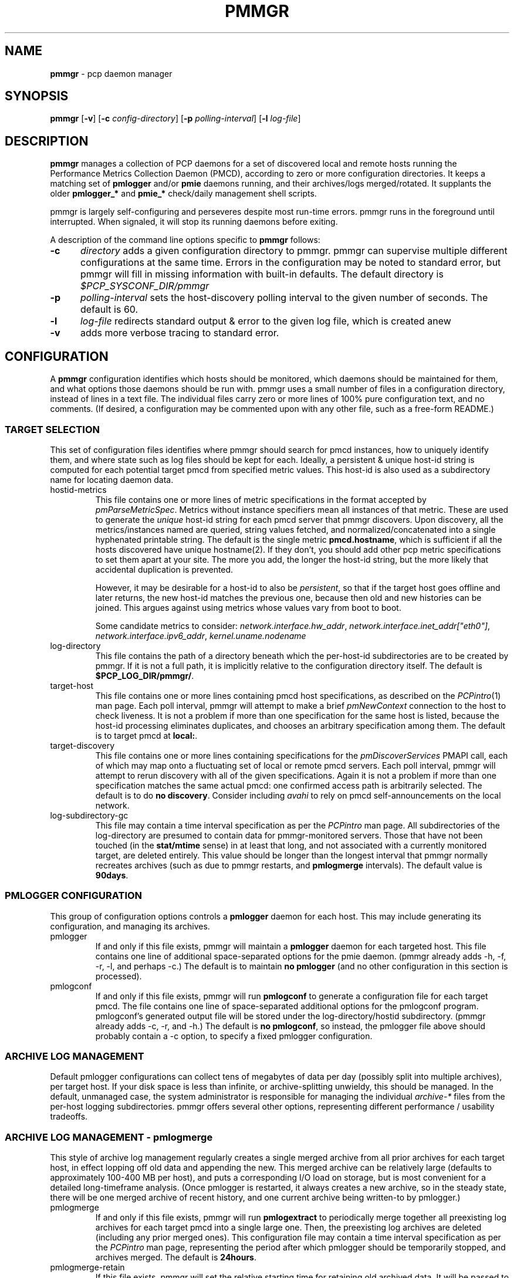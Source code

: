 '\"! tbl | mmdoc
'\"macro stdmacro
.\"
.\" Copyright (c) 2013-2014 Red Hat, Inc.  All Rights Reserved.
.\" 
.\" This program is free software; you can redistribute it and/or modify it
.\" under the terms of the GNU General Public License as published by the
.\" Free Software Foundation; either version 2 of the License, or (at your
.\" option) any later version.
.\" 
.\" This program is distributed in the hope that it will be useful, but
.\" WITHOUT ANY WARRANTY; without even the implied warranty of MERCHANTABILITY
.\" or FITNESS FOR A PARTICULAR PURPOSE.  See the GNU General Public License
.\" for more details.
.\" 
.\"
.TH PMMGR 1 "PCP" "Performance Co-Pilot"
.SH NAME
\f3pmmgr\f1 \- pcp daemon manager
.SH SYNOPSIS
\f3pmmgr\f1
[\f3\-v\f1]
[\f3\-c\f1 \f2config-directory\f1]
[\f3\-p\f1 \f2polling-interval\f1]
[\f3\-l\f1 \f2log-file\f1]

.SH DESCRIPTION
.B pmmgr
manages a collection of PCP daemons for a set of discovered local and
remote hosts running the Performance Metrics Collection Daemon (PMCD),
according to zero or more configuration directories.  It keeps a
matching set of 
.BR pmlogger " and/or " pmie
daemons running, and their archives/logs merged/rotated.  It supplants
the older
.BR pmlogger_* " and " pmie_*
check/daily management shell scripts.
.P
pmmgr is largely self-configuring and perseveres despite most run-time
errors.  pmmgr runs in the foreground until interrupted.  When signaled,
it will stop its running daemons before exiting.
.P
A description of the command line options specific to
.B pmmgr
follows:
.TP 5
.B \-c
.I directory
adds a given configuration directory to pmmgr.  pmmgr can supervise
multiple different configurations at the same time.  Errors in the
configuration may be noted to standard error, but pmmgr will fill in
missing information with built-in defaults.  The default directory is
.I $PCP_SYSCONF_DIR/pmmgr
.TP
.B \-p
.I polling-interval
sets the host-discovery polling interval to the given number of seconds.
The default is 60.
.TP
.B \-l
.I log-file
redirects standard output & error to the given log file, which is created anew
.TP
.B \-v
adds more verbose tracing to standard error.

.SH CONFIGURATION
A
.B pmmgr
configuration identifies which hosts should be monitored, which
daemons should be maintained for them, and what options those daemons
should be run with.  pmmgr uses a small number of files in a
configuration directory, instead of lines in a text file.  The
individual files carry zero or more lines of 100% pure configuration
text, and no comments.  (If desired, a configuration may be commented
upon with any other file, such as a free-form README.)

.SS TARGET SELECTION

This set of configuration files identifies where pmmgr should search
for pmcd instances, how to uniquely identify them, and where state
such as log files should be kept for each.  Ideally, a persistent &
unique host-id string is computed for each potential target pmcd from
specified metric values.  This host-id is also used as a subdirectory
name for locating daemon data.

.TP
hostid\-metrics
This file contains one or more lines of metric specifications in the format
accepted by 
.IR pmParseMetricSpec .
Metrics without instance specifiers mean all instances of that metric.
These are used to generate the 
.IR unique
host-id string for each pmcd server that pmmgr discovers.  Upon discovery,
all the metrics/instances named are queried, string values fetched, and
normalized/concatenated into a single hyphenated printable string.
The default is the single metric
.BR pmcd.hostname ,
which is sufficient if all the hosts discovered have unique hostname(2).  If
they don't, you should add other pcp metric specifications to set them apart
at your site.  The more you add, the longer the host-id string, but the more
likely that accidental duplication is prevented.  

However, it may be desirable for a host-id to also be
.IR persistent ,
so that if the target host goes offline and later returns, the new
host-id matches the previous one, because then old and new histories can be joined.
This argues against using metrics whose values vary from boot to boot.

Some candidate metrics to consider:
.IR network.interface.hw_addr ", " network.interface.inet_addr["eth0"] ", "
.IR network.interface.ipv6_addr ", " kernel.uname.nodename
.\" some others would be nice to have:
.\" CPU serial numbers
.\" VM uuid
.\" DMI serial numbers

.TP
log\-directory
This file contains the path of a directory beneath which the per-host-id 
subdirectories are to be created by pmmgr.  If it is not a full path, it
is implicitly relative to the configuration directory itself.  The default is
.BR $PCP_LOG_DIR/pmmgr/ .

.TP
target\-host
This file contains one or more lines containing pmcd host specifications, as
described on the
.IR PCPintro (1)
man page.  Each poll interval, pmmgr will attempt to make a brief 
.IR pmNewContext
connection to the host to check liveness.  It is not a problem if more than
one specification for the same host is listed, because the host-id processing
eliminates duplicates, and chooses an arbitrary specification among them.
The default is to target pmcd at
.BR local: .

.TP
target\-discovery
This file contains one or more lines containing specifications for the
.IR pmDiscoverServices
PMAPI call, each of which may map onto a fluctuating set of local or remote
pmcd servers.  Each poll interval, pmmgr will attempt to rerun discovery with
all of the given specifications.  Again it is not a problem if more than one
specification matches the same actual pmcd: one confirmed access path is
arbitrarily selected.  The default is to do
.BR "no discovery" .
Consider including
.IR avahi 
to rely on pmcd self-announcements on the local network.

.TP
log\-subdirectory\-gc
This file may contain a time interval specification as per the
.IR PCPintro
man page.  All subdirectories of the log\-directory are
presumed to contain data for pmmgr-monitored servers.  Those that
have not been touched (in the
.BR stat/mtime
sense) in at least that long, and not associated with a currently
monitored target, are deleted entirely.  This value should be
longer than the longest interval that pmmgr normally recreates
archives (such as due to pmmgr restarts, and 
.BR pmlogmerge
intervals).  The default value is
.BR 90days .

.SS PMLOGGER CONFIGURATION

This group of configuration options controls a 
.BR pmlogger
daemon for each host.  This may include generating its configuration,
and managing its archives.

.TP
pmlogger
If and only if this file exists, pmmgr will maintain a 
.BR pmlogger
daemon for each
targeted host.  This file contains one line of additional space-separated options
for the pmie daemon.  (pmmgr already adds \-h, \-f, \-r, \-l, and perhaps \-c.)  The
default is to maintain
.BR "no pmlogger"
(and no other configuration in this section is processed).

.TP
pmlogconf
If and only if this file exists, pmmgr will run 
.BR pmlogconf
to generate a configuration
file for each target pmcd.  The file contains one line of space-separated additional 
options for the pmlogconf program.  pmlogconf's generated output file will be stored under
the log\-directory/hostid subdirectory.  (pmmgr already adds \-c, \-r, and \-h.)  The
default is 
.BR "no pmlogconf" ,
so instead, the pmlogger file above should probably contain a \-c option, to
specify a fixed pmlogger configuration.

.SS ARCHIVE LOG MANAGEMENT

Default pmlogger configurations can collect tens of megabytes of data
per day (possibly split into multiple archives), per target host.  If
your disk space is less than infinite, or archive-splitting unwieldy,
this should be managed.  In the default, unmanaged case, the system
administrator is responsible for managing the individual
.IR archive-*
files from the per-host logging subdirectories.  pmmgr offers several
other options, representing different performance / usability tradeoffs.

.SS ARCHIVE LOG MANAGEMENT - pmlogmerge

This style of archive log management regularly creates a single merged
archive from all prior archives for each target host, in effect
lopping off old data and appending the new.  This merged archive can
be relatively large (defaults to approximately 100-400 MB per host), and
puts a corresponding I/O load on storage, but is most convenient for a
detailed long-timeframe analysis.  (Once pmlogger is restarted, it
always creates a new archive, so in the steady state, there will be
one merged archive of recent history, and one current archive being
written-to by pmlogger.)

.TP
pmlogmerge
If and only if this file exists, pmmgr will run 
.BR pmlogextract
to periodically merge together all preexisting log archives for each
target pmcd into a single large one.  Then, the preexisting log
archives are deleted (including any prior merged ones). 
This configuration file may contain a time interval specification as per the
.IR PCPintro
man page, representing the period after which pmlogger should be temporarily
stopped, and archives merged.  The default is 
.BR 24hours .

.TP
pmlogmerge\-retain
If this file exists, pmmgr will set the relative starting time for retaining old
archived data.  It will be passed to pmlogextract as a negative parameter to \-S.
It is interpreted as a request that data older than the given interval should
be thrown away.  The default is
.BR 14days .

.TP
pmlogmerge\-rewrite
If this file exists, pmmgr will run 
.BR "pmlogrewrite -i"
(plus any other options listed in this file) on each input archive before
merging it.  This will naturally require more disk I/O.  The default is
.BR "no rewriting" .

.SS PMIE CONFIGURATION

This group of configuration options controls a 
.BR pmie
daemon for each host.  This may include generating a custom
configuration.

.TP
pmie
If and only if this file exists, pmmgr will maintain a 
.BR pmie
daemon for each
targeted pmcd.  This file contains one line of additional space-separated options
for the pmie daemon.  (pmmgr already adds \-h, \-f, \-l, and perhaps \-c.)  The
default is to maintain
.BR "no pmie"
(and no other configuration in this section is processed).

.TP
pmieconf
If and only if this file exists, pmmgr will run
.BR pmieconf
to generate a configuration
file for each target pmcd.  The file  contains one line of space-separated additional 
options for the pmieconf program.  pmieconf's generated output file will be stored under
the log\-directory/hostid subdirectory.  (pmmgr already adds \-F, \-c, and \-f.)  The
default is 
.BR "no pmieconf" ,
so instead, the pmie file above should probably contain a \-c option, to
specify a fixed pmie configuration.

.SH FILES
.PD 0
.TP 10
.BI $PCP_SYSCONFIG_DIR/pmmgr/
default configuration directory
.TP
.BI $PCP_LOG_DIR/pmmgr/
default logging directory
.PD

.SH BUGS


.SH "PCP ENVIRONMENT"
Environment variables with the prefix
.B PCP_
are used to parametrize the file and directory names
used by PCP.
On each installation, the file
.I /etc/pcp.conf
contains the local values for these variables.
The
.B $PCP_CONF
variable may be used to specify an alternative
configuration file,
as described in
.BR pcp.conf (5).


.SH SEE ALSO
.BR PCPIntro (1),
.BR pmcd (1),
.BR pmlogconf (1),
.BR pmlogger (1),
.BR pmieconf (1),
.BR pmie (1),
.BR pmlogreduce (1),
.BR pcp.conf (5)
and
.BR pcp.env (5).
